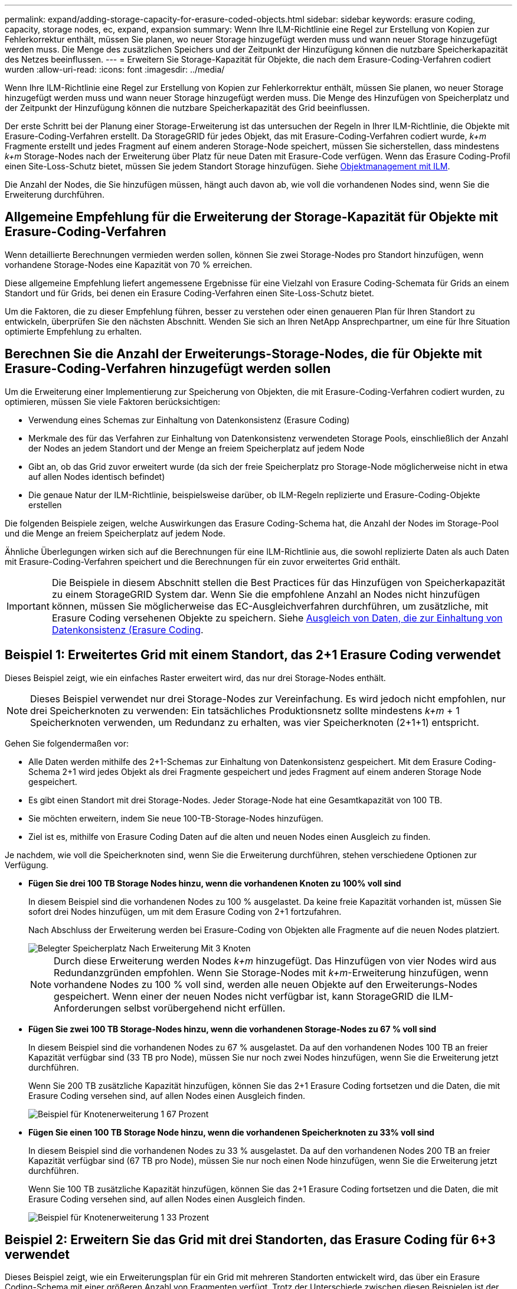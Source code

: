 ---
permalink: expand/adding-storage-capacity-for-erasure-coded-objects.html 
sidebar: sidebar 
keywords: erasure coding, capacity, storage nodes, ec, expand, expansion 
summary: Wenn Ihre ILM-Richtlinie eine Regel zur Erstellung von Kopien zur Fehlerkorrektur enthält, müssen Sie planen, wo neuer Storage hinzugefügt werden muss und wann neuer Storage hinzugefügt werden muss. Die Menge des zusätzlichen Speichers und der Zeitpunkt der Hinzufügung können die nutzbare Speicherkapazität des Netzes beeinflussen. 
---
= Erweitern Sie Storage-Kapazität für Objekte, die nach dem Erasure-Coding-Verfahren codiert wurden
:allow-uri-read: 
:icons: font
:imagesdir: ../media/


[role="lead"]
Wenn Ihre ILM-Richtlinie eine Regel zur Erstellung von Kopien zur Fehlerkorrektur enthält, müssen Sie planen, wo neuer Storage hinzugefügt werden muss und wann neuer Storage hinzugefügt werden muss. Die Menge des Hinzufügen von Speicherplatz und der Zeitpunkt der Hinzufügung können die nutzbare Speicherkapazität des Grid beeinflussen.

Der erste Schritt bei der Planung einer Storage-Erweiterung ist das untersuchen der Regeln in Ihrer ILM-Richtlinie, die Objekte mit Erasure-Coding-Verfahren erstellt. Da StorageGRID für jedes Objekt, das mit Erasure-Coding-Verfahren codiert wurde, _k+m_ Fragmente erstellt und jedes Fragment auf einem anderen Storage-Node speichert, müssen Sie sicherstellen, dass mindestens _k+m_ Storage-Nodes nach der Erweiterung über Platz für neue Daten mit Erasure-Code verfügen. Wenn das Erasure Coding-Profil einen Site-Loss-Schutz bietet, müssen Sie jedem Standort Storage hinzufügen. Siehe xref:../ilm/index.adoc[Objektmanagement mit ILM].

Die Anzahl der Nodes, die Sie hinzufügen müssen, hängt auch davon ab, wie voll die vorhandenen Nodes sind, wenn Sie die Erweiterung durchführen.



== Allgemeine Empfehlung für die Erweiterung der Storage-Kapazität für Objekte mit Erasure-Coding-Verfahren

Wenn detaillierte Berechnungen vermieden werden sollen, können Sie zwei Storage-Nodes pro Standort hinzufügen, wenn vorhandene Storage-Nodes eine Kapazität von 70 % erreichen.

Diese allgemeine Empfehlung liefert angemessene Ergebnisse für eine Vielzahl von Erasure Coding-Schemata für Grids an einem Standort und für Grids, bei denen ein Erasure Coding-Verfahren einen Site-Loss-Schutz bietet.

Um die Faktoren, die zu dieser Empfehlung führen, besser zu verstehen oder einen genaueren Plan für Ihren Standort zu entwickeln, überprüfen Sie den nächsten Abschnitt. Wenden Sie sich an Ihren NetApp Ansprechpartner, um eine für Ihre Situation optimierte Empfehlung zu erhalten.



== Berechnen Sie die Anzahl der Erweiterungs-Storage-Nodes, die für Objekte mit Erasure-Coding-Verfahren hinzugefügt werden sollen

Um die Erweiterung einer Implementierung zur Speicherung von Objekten, die mit Erasure-Coding-Verfahren codiert wurden, zu optimieren, müssen Sie viele Faktoren berücksichtigen:

* Verwendung eines Schemas zur Einhaltung von Datenkonsistenz (Erasure Coding)
* Merkmale des für das Verfahren zur Einhaltung von Datenkonsistenz verwendeten Storage Pools, einschließlich der Anzahl der Nodes an jedem Standort und der Menge an freiem Speicherplatz auf jedem Node
* Gibt an, ob das Grid zuvor erweitert wurde (da sich der freie Speicherplatz pro Storage-Node möglicherweise nicht in etwa auf allen Nodes identisch befindet)
* Die genaue Natur der ILM-Richtlinie, beispielsweise darüber, ob ILM-Regeln replizierte und Erasure-Coding-Objekte erstellen


Die folgenden Beispiele zeigen, welche Auswirkungen das Erasure Coding-Schema hat, die Anzahl der Nodes im Storage-Pool und die Menge an freiem Speicherplatz auf jedem Node.

Ähnliche Überlegungen wirken sich auf die Berechnungen für eine ILM-Richtlinie aus, die sowohl replizierte Daten als auch Daten mit Erasure-Coding-Verfahren speichert und die Berechnungen für ein zuvor erweitertes Grid enthält.


IMPORTANT: Die Beispiele in diesem Abschnitt stellen die Best Practices für das Hinzufügen von Speicherkapazität zu einem StorageGRID System dar. Wenn Sie die empfohlene Anzahl an Nodes nicht hinzufügen können, müssen Sie möglicherweise das EC-Ausgleichverfahren durchführen, um zusätzliche, mit Erasure Coding versehenen Objekte zu speichern. Siehe xref:considerations-for-rebalancing-erasure-coded-data.adoc[Ausgleich von Daten, die zur Einhaltung von Datenkonsistenz (Erasure Coding].



== Beispiel 1: Erweitertes Grid mit einem Standort, das 2+1 Erasure Coding verwendet

Dieses Beispiel zeigt, wie ein einfaches Raster erweitert wird, das nur drei Storage-Nodes enthält.


NOTE: Dieses Beispiel verwendet nur drei Storage-Nodes zur Vereinfachung. Es wird jedoch nicht empfohlen, nur drei Speicherknoten zu verwenden: Ein tatsächliches Produktionsnetz sollte mindestens _k+m_ + 1 Speicherknoten verwenden, um Redundanz zu erhalten, was vier Speicherknoten (2+1+1) entspricht.

Gehen Sie folgendermaßen vor:

* Alle Daten werden mithilfe des 2+1-Schemas zur Einhaltung von Datenkonsistenz gespeichert. Mit dem Erasure Coding-Schema 2+1 wird jedes Objekt als drei Fragmente gespeichert und jedes Fragment auf einem anderen Storage Node gespeichert.
* Es gibt einen Standort mit drei Storage-Nodes. Jeder Storage-Node hat eine Gesamtkapazität von 100 TB.
* Sie möchten erweitern, indem Sie neue 100-TB-Storage-Nodes hinzufügen.
* Ziel ist es, mithilfe von Erasure Coding Daten auf die alten und neuen Nodes einen Ausgleich zu finden.


Je nachdem, wie voll die Speicherknoten sind, wenn Sie die Erweiterung durchführen, stehen verschiedene Optionen zur Verfügung.

* *Fügen Sie drei 100 TB Storage Nodes hinzu, wenn die vorhandenen Knoten zu 100% voll sind*
+
In diesem Beispiel sind die vorhandenen Nodes zu 100 % ausgelastet. Da keine freie Kapazität vorhanden ist, müssen Sie sofort drei Nodes hinzufügen, um mit dem Erasure Coding von 2+1 fortzufahren.

+
Nach Abschluss der Erweiterung werden bei Erasure-Coding von Objekten alle Fragmente auf die neuen Nodes platziert.

+
image::../media/used_space_after_3_node_expansion.png[Belegter Speicherplatz Nach Erweiterung Mit 3 Knoten]

+

NOTE: Durch diese Erweiterung werden Nodes _k+m_ hinzugefügt. Das Hinzufügen von vier Nodes wird aus Redundanzgründen empfohlen. Wenn Sie Storage-Nodes mit _k+m_-Erweiterung hinzufügen, wenn vorhandene Nodes zu 100 % voll sind, werden alle neuen Objekte auf den Erweiterungs-Nodes gespeichert. Wenn einer der neuen Nodes nicht verfügbar ist, kann StorageGRID die ILM-Anforderungen selbst vorübergehend nicht erfüllen.

* *Fügen Sie zwei 100 TB Storage-Nodes hinzu, wenn die vorhandenen Storage-Nodes zu 67 % voll sind*
+
In diesem Beispiel sind die vorhandenen Nodes zu 67 % ausgelastet. Da auf den vorhandenen Nodes 100 TB an freier Kapazität verfügbar sind (33 TB pro Node), müssen Sie nur noch zwei Nodes hinzufügen, wenn Sie die Erweiterung jetzt durchführen.

+
Wenn Sie 200 TB zusätzliche Kapazität hinzufügen, können Sie das 2+1 Erasure Coding fortsetzen und die Daten, die mit Erasure Coding versehen sind, auf allen Nodes einen Ausgleich finden.

+
image::../media/node_expansion_example_67_percent.png[Beispiel für Knotenerweiterung 1 67 Prozent]

* *Fügen Sie einen 100 TB Storage Node hinzu, wenn die vorhandenen Speicherknoten zu 33% voll sind*
+
In diesem Beispiel sind die vorhandenen Nodes zu 33 % ausgelastet. Da auf den vorhandenen Nodes 200 TB an freier Kapazität verfügbar sind (67 TB pro Node), müssen Sie nur noch einen Node hinzufügen, wenn Sie die Erweiterung jetzt durchführen.

+
Wenn Sie 100 TB zusätzliche Kapazität hinzufügen, können Sie das 2+1 Erasure Coding fortsetzen und die Daten, die mit Erasure Coding versehen sind, auf allen Nodes einen Ausgleich finden.

+
image::../media/node_expansion_example_33_percent.png[Beispiel für Knotenerweiterung 1 33 Prozent]





== Beispiel 2: Erweitern Sie das Grid mit drei Standorten, das Erasure Coding für 6+3 verwendet

Dieses Beispiel zeigt, wie ein Erweiterungsplan für ein Grid mit mehreren Standorten entwickelt wird, das über ein Erasure Coding-Schema mit einer größeren Anzahl von Fragmenten verfügt. Trotz der Unterschiede zwischen diesen Beispielen ist der empfohlene Erweiterungsplan sehr ähnlich.

Gehen Sie folgendermaßen vor:

* Alle Daten werden mithilfe des Erasure Coding-Schemas von 6+3 gespeichert. Mit dem Erasure Coding-Schema 6+3 wird jedes Objekt als 9 Fragmente gespeichert und jedes Fragment wird auf einem anderen Storage Node gespeichert.
* Sie verfügen über drei Standorte und jeder Standort hat vier Storage-Nodes (insgesamt 12 Nodes). Jeder Node hat eine Gesamtkapazität von 100 TB.
* Sie möchten erweitern, indem Sie neue 100-TB-Storage-Nodes hinzufügen.
* Ziel ist es, mithilfe von Erasure Coding Daten auf die alten und neuen Nodes einen Ausgleich zu finden.


Je nachdem, wie voll die Speicherknoten sind, wenn Sie die Erweiterung durchführen, stehen verschiedene Optionen zur Verfügung.

* *Fügen Sie neun 100 TB Storage-Nodes (drei pro Standort) hinzu, wenn vorhandene Knoten zu 100 % voll sind*
+
In diesem Beispiel sind die 12 vorhandenen Nodes zu 100 % ausgelastet. Da keine freie Kapazität zur Verfügung steht, müssen Sie sofort neun Nodes (900 TB zusätzliche Kapazität) hinzufügen, um mit dem Erasure Coding für 6+3 fortzufahren.

+
Nach Abschluss der Erweiterung werden bei Erasure-Coding von Objekten alle Fragmente auf die neuen Nodes platziert.

+

NOTE: Durch diese Erweiterung werden Nodes _k+m_ hinzugefügt. Das Hinzufügen von 12 Nodes (vier pro Standort) wird aus Redundanzgründen empfohlen. Wenn Sie Storage-Nodes mit _k+m_-Erweiterung hinzufügen, wenn vorhandene Nodes zu 100 % voll sind, werden alle neuen Objekte auf den Erweiterungs-Nodes gespeichert. Wenn einer der neuen Nodes nicht verfügbar ist, kann StorageGRID die ILM-Anforderungen selbst vorübergehend nicht erfüllen.

* *Hinzufügen von sechs 100 TB Storage-Nodes (zwei pro Standort), wenn vorhandene Knoten zu 75 % voll sind*
+
In diesem Beispiel sind die 12 vorhandenen Nodes zu 75 % ausgelastet. Da 300 TB freie Kapazität (25 TB pro Node) zur Verfügung stehen, müssen Sie nur sechs Nodes hinzufügen, wenn Sie die Erweiterung jetzt durchführen. Sie würden jedem der drei Standorte zwei Nodes hinzufügen.

+
Wenn Sie 600 TB Storage-Kapazität hinzufügen, können Sie das Erasure Coding von 6 und 3 fortsetzen und einen Ausgleich für Daten mit Erasure Coding auf allen Nodes erzielen.

* *Fügen Sie drei 100 TB Storage-Nodes (einer pro Standort) hinzu, wenn vorhandene Knoten zu 50 % voll sind*
+
In diesem Beispiel sind die 12 vorhandenen Nodes zu 50 % ausgelastet. Da 600 TB freie Kapazität (50 TB pro Node) zur Verfügung stehen, müssen Sie nur drei Nodes hinzufügen, wenn Sie die Erweiterung jetzt durchführen. Sie würden jedem der drei Standorte einen Node hinzufügen.

+
Wenn Sie 300 TB Storage-Kapazität hinzufügen, können Sie das Erasure Coding von 6 und 3 fortsetzen und einen Ausgleich für Daten mit Erasure Coding auf allen Nodes erzielen.


